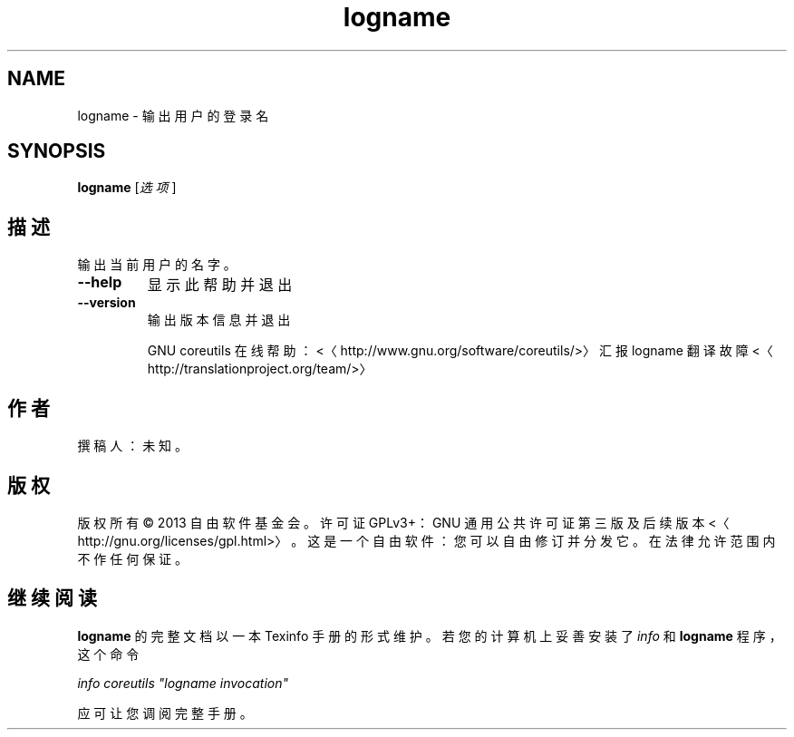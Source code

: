 .\" -*- coding: UTF-8 -*-
.if \n(.g .ds T< \\FC
.if \n(.g .ds T> \\F[\n[.fam]]
.de URL
\\$2 \(la\\$1\(ra\\$3
..
.if \n(.g .mso www.tmac
.TH logname 1 "31 July 2014" "2014 年 7 月" "GNU coreutils 8.22"
.SH NAME
logname \- 输出用户的登录名
.SH SYNOPSIS
'nh
.fi
.ad l
\fBlogname\fR \kx
.if (\nx>(\n(.l/2)) .nr x (\n(.l/5)
'in \n(.iu+\nxu
[\fI选项\fR]
'in \n(.iu-\nxu
.ad b
'hy
.SH 描述
输出当前用户的名字。
.TP 
\*(T<\fB\-\-help\fR\*(T>
显示此帮助并退出
.TP 
\*(T<\fB\-\-version\fR\*(T>
输出版本信息并退出

GNU coreutils 在线帮助：<〈http://www.gnu.org/software/coreutils/>〉 汇报 logname 翻译故障 <〈http://translationproject.org/team/>〉
.SH 作者
撰稿人：未知。
.SH 版权
版权所有 © 2013 自由软件基金会。许可证 GPLv3+：GNU 通用公共许可证 第三版及后续版本 <〈http://gnu.org/licenses/gpl.html>〉。这是一个自由软件：您可以自由修订并分发它。在法律允许范围内不作任何保证。
.SH 继续阅读
\fBlogname\fR 的完整文档以一本 Texinfo 手册的形式维护。若您的计算机上妥善安装了 \fIinfo\fR 和 \fBlogname\fR 程序，这个命令
.PP
\fIinfo coreutils "logname invocation"\fR
.PP
应可让您调阅完整手册。
